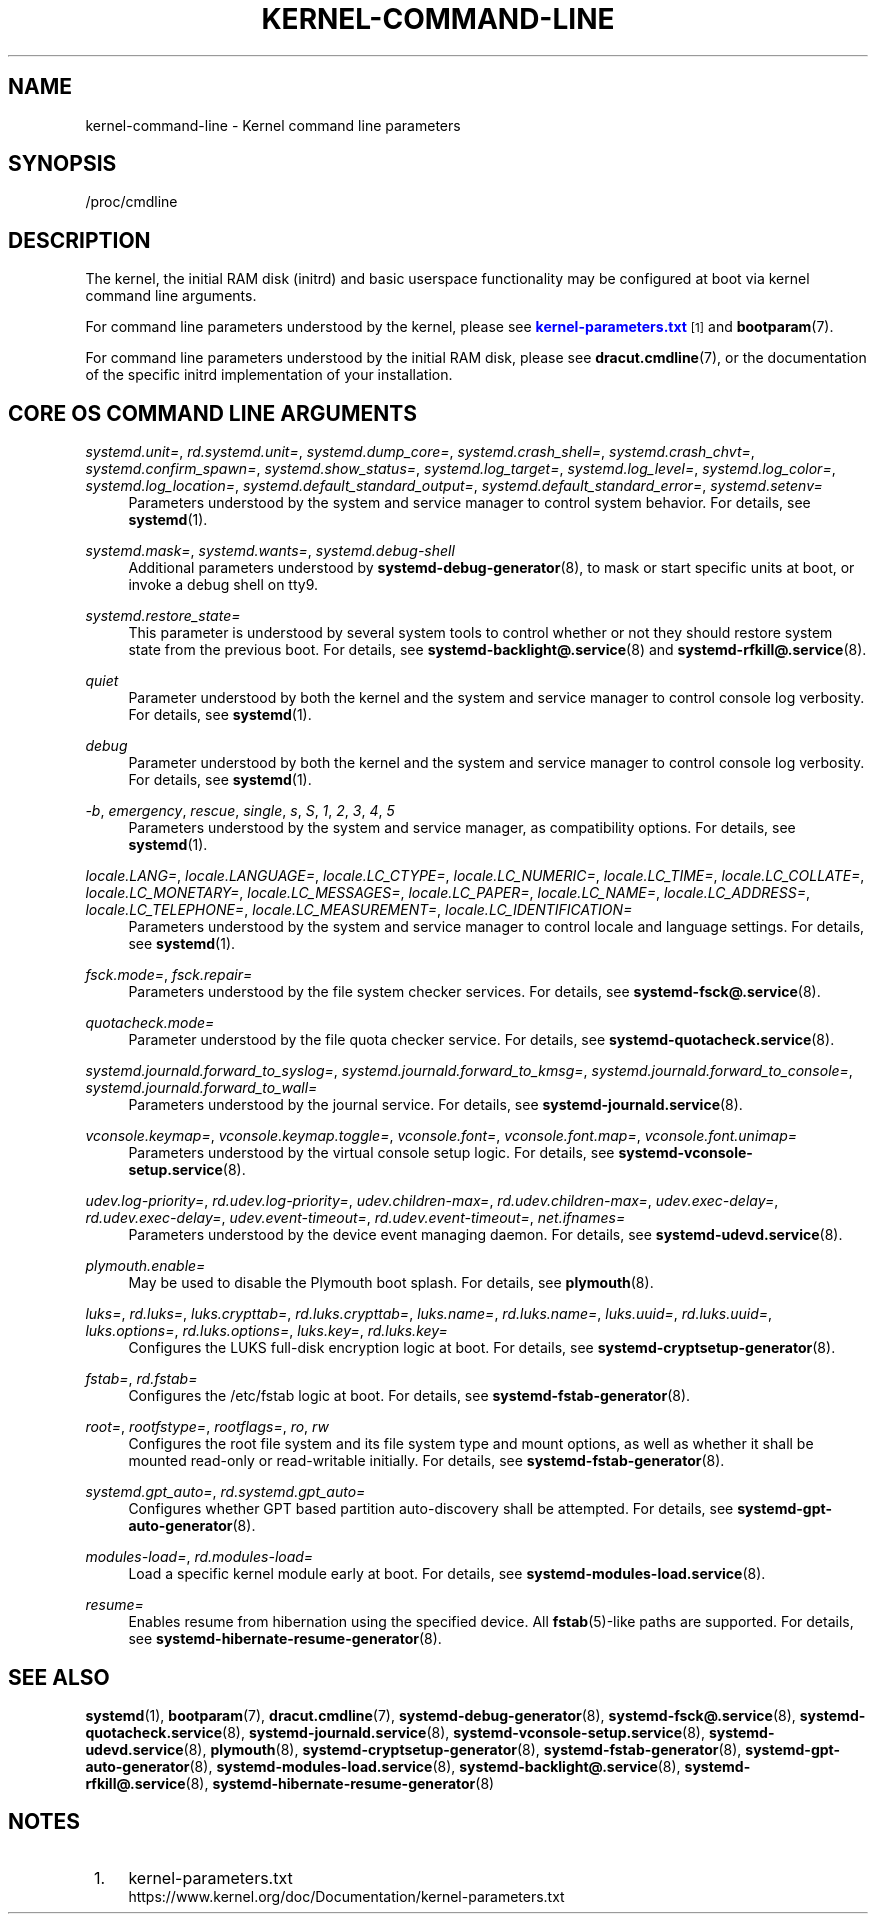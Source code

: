 '\" t
.TH "KERNEL\-COMMAND\-LINE" "7" "" "systemd 221" "kernel-command-line"
.\" -----------------------------------------------------------------
.\" * Define some portability stuff
.\" -----------------------------------------------------------------
.\" ~~~~~~~~~~~~~~~~~~~~~~~~~~~~~~~~~~~~~~~~~~~~~~~~~~~~~~~~~~~~~~~~~
.\" http://bugs.debian.org/507673
.\" http://lists.gnu.org/archive/html/groff/2009-02/msg00013.html
.\" ~~~~~~~~~~~~~~~~~~~~~~~~~~~~~~~~~~~~~~~~~~~~~~~~~~~~~~~~~~~~~~~~~
.ie \n(.g .ds Aq \(aq
.el       .ds Aq '
.\" -----------------------------------------------------------------
.\" * set default formatting
.\" -----------------------------------------------------------------
.\" disable hyphenation
.nh
.\" disable justification (adjust text to left margin only)
.ad l
.\" -----------------------------------------------------------------
.\" * MAIN CONTENT STARTS HERE *
.\" -----------------------------------------------------------------
.SH "NAME"
kernel-command-line \- Kernel command line parameters
.SH "SYNOPSIS"
.PP
/proc/cmdline
.SH "DESCRIPTION"
.PP
The kernel, the initial RAM disk (initrd) and basic userspace functionality may be configured at boot via kernel command line arguments\&.
.PP
For command line parameters understood by the kernel, please see
\m[blue]\fBkernel\-parameters\&.txt\fR\m[]\&\s-2\u[1]\d\s+2
and
\fBbootparam\fR(7)\&.
.PP
For command line parameters understood by the initial RAM disk, please see
\fBdracut.cmdline\fR(7), or the documentation of the specific initrd implementation of your installation\&.
.SH "CORE OS COMMAND LINE ARGUMENTS"
.PP
\fIsystemd\&.unit=\fR, \fIrd\&.systemd\&.unit=\fR, \fIsystemd\&.dump_core=\fR, \fIsystemd\&.crash_shell=\fR, \fIsystemd\&.crash_chvt=\fR, \fIsystemd\&.confirm_spawn=\fR, \fIsystemd\&.show_status=\fR, \fIsystemd\&.log_target=\fR, \fIsystemd\&.log_level=\fR, \fIsystemd\&.log_color=\fR, \fIsystemd\&.log_location=\fR, \fIsystemd\&.default_standard_output=\fR, \fIsystemd\&.default_standard_error=\fR, \fIsystemd\&.setenv=\fR
.RS 4
Parameters understood by the system and service manager to control system behavior\&. For details, see
\fBsystemd\fR(1)\&.
.RE
.PP
\fIsystemd\&.mask=\fR, \fIsystemd\&.wants=\fR, \fIsystemd\&.debug\-shell\fR
.RS 4
Additional parameters understood by
\fBsystemd-debug-generator\fR(8), to mask or start specific units at boot, or invoke a debug shell on tty9\&.
.RE
.PP
\fIsystemd\&.restore_state=\fR
.RS 4
This parameter is understood by several system tools to control whether or not they should restore system state from the previous boot\&. For details, see
\fBsystemd-backlight@.service\fR(8)
and
\fBsystemd-rfkill@.service\fR(8)\&.
.RE
.PP
\fIquiet\fR
.RS 4
Parameter understood by both the kernel and the system and service manager to control console log verbosity\&. For details, see
\fBsystemd\fR(1)\&.
.RE
.PP
\fIdebug\fR
.RS 4
Parameter understood by both the kernel and the system and service manager to control console log verbosity\&. For details, see
\fBsystemd\fR(1)\&.
.RE
.PP
\fI\-b\fR, \fIemergency\fR, \fIrescue\fR, \fIsingle\fR, \fIs\fR, \fIS\fR, \fI1\fR, \fI2\fR, \fI3\fR, \fI4\fR, \fI5\fR
.RS 4
Parameters understood by the system and service manager, as compatibility options\&. For details, see
\fBsystemd\fR(1)\&.
.RE
.PP
\fIlocale\&.LANG=\fR, \fIlocale\&.LANGUAGE=\fR, \fIlocale\&.LC_CTYPE=\fR, \fIlocale\&.LC_NUMERIC=\fR, \fIlocale\&.LC_TIME=\fR, \fIlocale\&.LC_COLLATE=\fR, \fIlocale\&.LC_MONETARY=\fR, \fIlocale\&.LC_MESSAGES=\fR, \fIlocale\&.LC_PAPER=\fR, \fIlocale\&.LC_NAME=\fR, \fIlocale\&.LC_ADDRESS=\fR, \fIlocale\&.LC_TELEPHONE=\fR, \fIlocale\&.LC_MEASUREMENT=\fR, \fIlocale\&.LC_IDENTIFICATION=\fR
.RS 4
Parameters understood by the system and service manager to control locale and language settings\&. For details, see
\fBsystemd\fR(1)\&.
.RE
.PP
\fIfsck\&.mode=\fR, \fIfsck\&.repair=\fR
.RS 4
Parameters understood by the file system checker services\&. For details, see
\fBsystemd-fsck@.service\fR(8)\&.
.RE
.PP
\fIquotacheck\&.mode=\fR
.RS 4
Parameter understood by the file quota checker service\&. For details, see
\fBsystemd-quotacheck.service\fR(8)\&.
.RE
.PP
\fIsystemd\&.journald\&.forward_to_syslog=\fR, \fIsystemd\&.journald\&.forward_to_kmsg=\fR, \fIsystemd\&.journald\&.forward_to_console=\fR, \fIsystemd\&.journald\&.forward_to_wall=\fR
.RS 4
Parameters understood by the journal service\&. For details, see
\fBsystemd-journald.service\fR(8)\&.
.RE
.PP
\fIvconsole\&.keymap=\fR, \fIvconsole\&.keymap\&.toggle=\fR, \fIvconsole\&.font=\fR, \fIvconsole\&.font\&.map=\fR, \fIvconsole\&.font\&.unimap=\fR
.RS 4
Parameters understood by the virtual console setup logic\&. For details, see
\fBsystemd-vconsole-setup.service\fR(8)\&.
.RE
.PP
\fIudev\&.log\-priority=\fR, \fIrd\&.udev\&.log\-priority=\fR, \fIudev\&.children\-max=\fR, \fIrd\&.udev\&.children\-max=\fR, \fIudev\&.exec\-delay=\fR, \fIrd\&.udev\&.exec\-delay=\fR, \fIudev\&.event\-timeout=\fR, \fIrd\&.udev\&.event\-timeout=\fR, \fInet\&.ifnames=\fR
.RS 4
Parameters understood by the device event managing daemon\&. For details, see
\fBsystemd-udevd.service\fR(8)\&.
.RE
.PP
\fIplymouth\&.enable=\fR
.RS 4
May be used to disable the Plymouth boot splash\&. For details, see
\fBplymouth\fR(8)\&.
.RE
.PP
\fIluks=\fR, \fIrd\&.luks=\fR, \fIluks\&.crypttab=\fR, \fIrd\&.luks\&.crypttab=\fR, \fIluks\&.name=\fR, \fIrd\&.luks\&.name=\fR, \fIluks\&.uuid=\fR, \fIrd\&.luks\&.uuid=\fR, \fIluks\&.options=\fR, \fIrd\&.luks\&.options=\fR, \fIluks\&.key=\fR, \fIrd\&.luks\&.key=\fR
.RS 4
Configures the LUKS full\-disk encryption logic at boot\&. For details, see
\fBsystemd-cryptsetup-generator\fR(8)\&.
.RE
.PP
\fIfstab=\fR, \fIrd\&.fstab=\fR
.RS 4
Configures the
/etc/fstab
logic at boot\&. For details, see
\fBsystemd-fstab-generator\fR(8)\&.
.RE
.PP
\fIroot=\fR, \fIrootfstype=\fR, \fIrootflags=\fR, \fIro\fR, \fIrw\fR
.RS 4
Configures the root file system and its file system type and mount options, as well as whether it shall be mounted read\-only or read\-writable initially\&. For details, see
\fBsystemd-fstab-generator\fR(8)\&.
.RE
.PP
\fIsystemd\&.gpt_auto=\fR, \fIrd\&.systemd\&.gpt_auto=\fR
.RS 4
Configures whether GPT based partition auto\-discovery shall be attempted\&. For details, see
\fBsystemd-gpt-auto-generator\fR(8)\&.
.RE
.PP
\fImodules\-load=\fR, \fIrd\&.modules\-load=\fR
.RS 4
Load a specific kernel module early at boot\&. For details, see
\fBsystemd-modules-load.service\fR(8)\&.
.RE
.PP
\fIresume=\fR
.RS 4
Enables resume from hibernation using the specified device\&. All
\fBfstab\fR(5)\-like paths are supported\&. For details, see
\fBsystemd-hibernate-resume-generator\fR(8)\&.
.RE
.SH "SEE ALSO"
.PP
\fBsystemd\fR(1),
\fBbootparam\fR(7),
\fBdracut.cmdline\fR(7),
\fBsystemd-debug-generator\fR(8),
\fBsystemd-fsck@.service\fR(8),
\fBsystemd-quotacheck.service\fR(8),
\fBsystemd-journald.service\fR(8),
\fBsystemd-vconsole-setup.service\fR(8),
\fBsystemd-udevd.service\fR(8),
\fBplymouth\fR(8),
\fBsystemd-cryptsetup-generator\fR(8),
\fBsystemd-fstab-generator\fR(8),
\fBsystemd-gpt-auto-generator\fR(8),
\fBsystemd-modules-load.service\fR(8),
\fBsystemd-backlight@.service\fR(8),
\fBsystemd-rfkill@.service\fR(8),
\fBsystemd-hibernate-resume-generator\fR(8)
.SH "NOTES"
.IP " 1." 4
kernel-parameters.txt
.RS 4
\%https://www.kernel.org/doc/Documentation/kernel-parameters.txt
.RE
